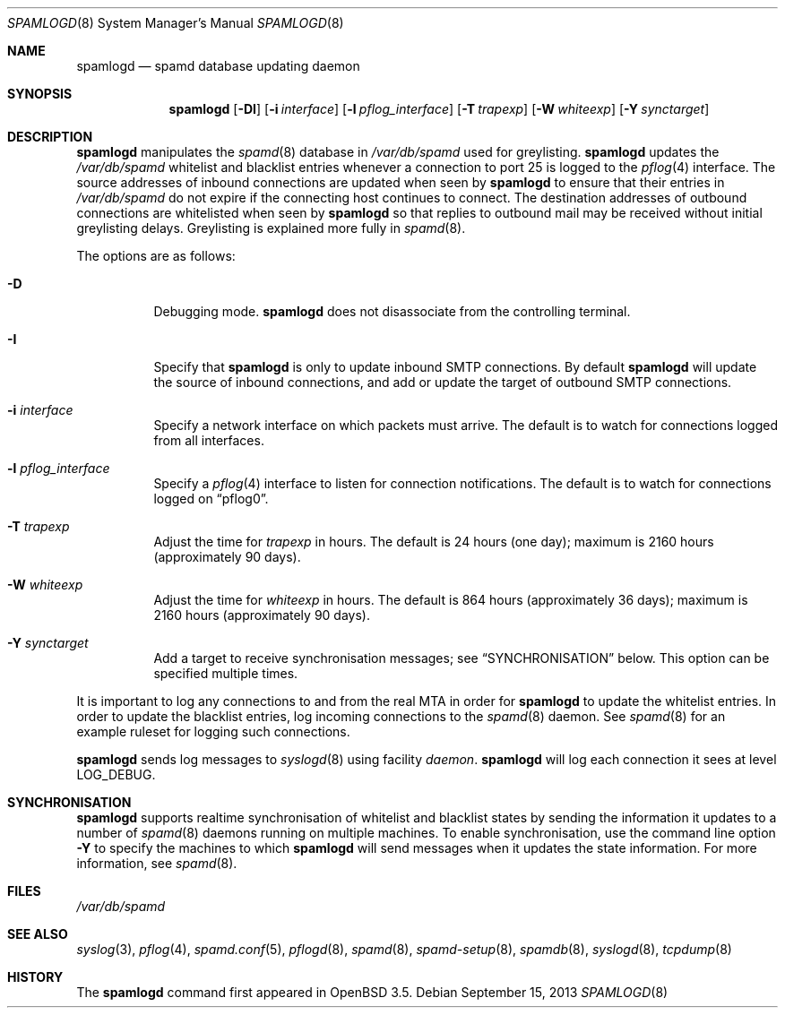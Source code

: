 .\"	$OpenBSD: spamlogd.8,v 1.18 2013/09/15 20:02:34 schwarze Exp $
.\"
.\" Copyright (c) 2004 Bob Beck.  All rights reserved.
.\"
.\" Permission to use, copy, modify, and distribute this software for any
.\" purpose with or without fee is hereby granted, provided that the above
.\" copyright notice and this permission notice appear in all copies.
.\"
.\" THE SOFTWARE IS PROVIDED "AS IS" AND THE AUTHOR DISCLAIMS ALL WARRANTIES
.\" WITH REGARD TO THIS SOFTWARE INCLUDING ALL IMPLIED WARRANTIES OF
.\" MERCHANTABILITY AND FITNESS. IN NO EVENT SHALL THE AUTHOR BE LIABLE FOR
.\" ANY SPECIAL, DIRECT, INDIRECT, OR CONSEQUENTIAL DAMAGES OR ANY DAMAGES
.\" WHATSOEVER RESULTING FROM LOSS OF USE, DATA OR PROFITS, WHETHER IN AN
.\" ACTION OF CONTRACT, NEGLIGENCE OR OTHER TORTIOUS ACTION, ARISING OUT OF
.\" OR IN CONNECTION WITH THE USE OR PERFORMANCE OF THIS SOFTWARE.
.\"
.Dd $Mdocdate: September 15 2013 $
.Dt SPAMLOGD 8
.Os
.Sh NAME
.Nm spamlogd
.Nd spamd database updating daemon
.Sh SYNOPSIS
.Nm spamlogd
.Op Fl DI
.Op Fl i Ar interface
.Op Fl l Ar pflog_interface
.Op Fl T Ar trapexp
.Op Fl W Ar whiteexp
.Op Fl Y Ar synctarget
.Sh DESCRIPTION
.Nm
manipulates the
.Xr spamd 8
database in
.Pa /var/db/spamd
used for greylisting.
.Nm
updates the
.Pa /var/db/spamd
whitelist and blacklist entries whenever a connection
to port 25 is logged to the
.Xr pflog 4
interface.
The source addresses of inbound connections are updated
when seen by
.Nm
to ensure that their entries in
.Pa /var/db/spamd
do not expire if the connecting host continues to connect.
The destination addresses of outbound connections are whitelisted
when seen by
.Nm
so that replies to outbound mail may be received without initial
greylisting delays.
Greylisting is explained more fully in
.Xr spamd 8 .
.Pp
The options are as follows:
.Bl -tag -width Ds
.It Fl D
Debugging mode.
.Nm
does not disassociate from the controlling terminal.
.It Fl I
Specify that
.Nm
is only to update inbound SMTP connections.
By default
.Nm
will update the source of inbound connections, and add or update the
target of outbound SMTP connections.
.It Fl i Ar interface
Specify a network interface on which packets must arrive.
The default is to watch for connections logged from all interfaces.
.It Fl l Ar pflog_interface
Specify a
.Xr pflog 4
interface to listen for connection notifications.
The default is to watch for connections logged on
.Dq pflog0 .
.It Fl T Ar trapexp
Adjust the time for
.Ar trapexp
in hours.
The default is 24 hours (one day); maximum is 2160 hours
(approximately 90 days).
.It Fl W Ar whiteexp
Adjust the time for
.Ar whiteexp
in hours.
The default is 864 hours (approximately 36 days); maximum is 2160 hours
(approximately 90 days).
.It Fl Y Ar synctarget
Add a target to receive synchronisation messages; see
.Sx SYNCHRONISATION
below.
This option can be specified multiple times.
.El
.Pp
It is important to log any connections to and from the real
MTA in order for
.Nm
to update the whitelist entries.
In order to update the blacklist entries, log incoming connections to the
.Xr spamd 8
daemon.
See
.Xr spamd 8
for an example ruleset for logging such connections.
.Pp
.Nm
sends log messages to
.Xr syslogd 8
using facility
.Em daemon .
.Nm
will log each connection it sees at level
.Dv LOG_DEBUG .
.Sh SYNCHRONISATION
.Nm
supports realtime synchronisation of whitelist and blacklist states by sending
the information it updates to
a number of
.Xr spamd 8
daemons running on multiple machines.
To enable synchronisation, use the command line option
.Fl Y
to specify the machines to which
.Nm
will send messages when it updates the state information.
For more information, see
.Xr spamd 8 .
.Sh FILES
.Pa /var/db/spamd
.Sh SEE ALSO
.Xr syslog 3 ,
.Xr pflog 4 ,
.Xr spamd.conf 5 ,
.Xr pflogd 8 ,
.Xr spamd 8 ,
.Xr spamd-setup 8 ,
.Xr spamdb 8 ,
.Xr syslogd 8 ,
.Xr tcpdump 8
.Sh HISTORY
The
.Nm
command first appeared in
.Ox 3.5 .
